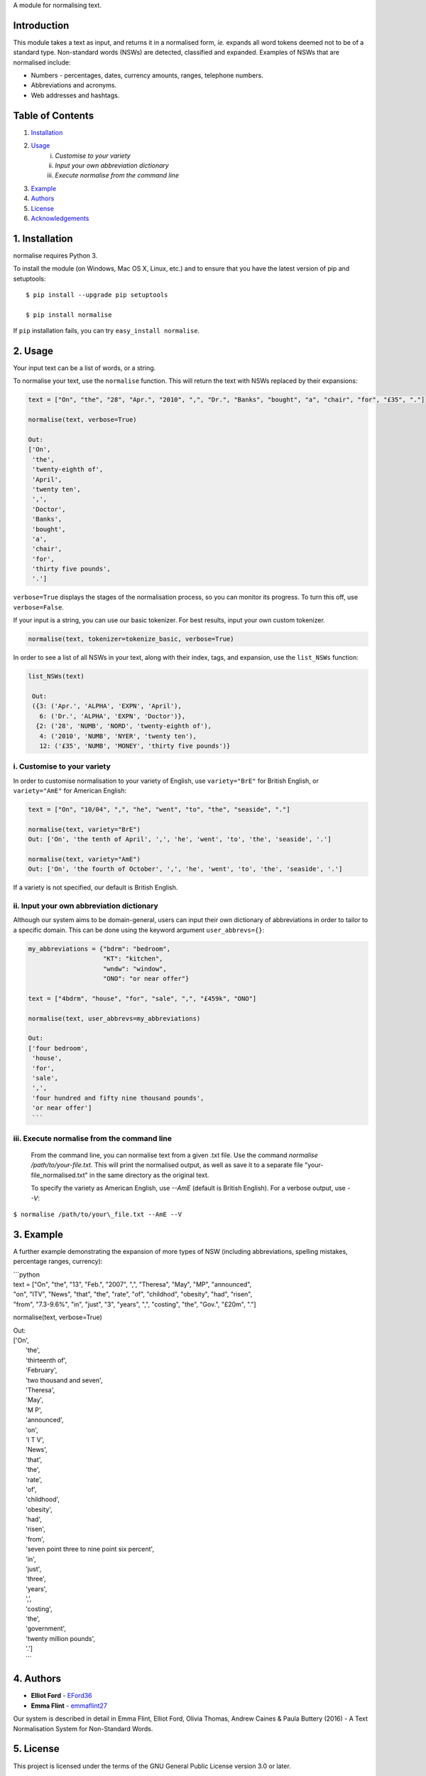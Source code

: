 A module for normalising text.

Introduction
------------

This module takes a text as input, and returns it in a normalised form,
*ie.* expands all word tokens deemed not to be of a standard type.
Non-standard words (NSWs) are detected, classified and expanded.
Examples of NSWs that are normalised include:

-  Numbers - percentages, dates, currency amounts, ranges, telephone
   numbers.
-  Abbreviations and acronyms.
-  Web addresses and hashtags.

Table of Contents
-----------------

#. `Installation <#installation>`__
#. `Usage <#usage>`__
    i. `Customise to your variety`
    ii. `Input your own abbreviation dictionary`
    iii. `Execute normalise from the command line`
#. `Example <#example>`__
#. `Authors <#authors>`__
#. `License <#license>`__
#. `Acknowledgements <#acknowledgements>`__

1. Installation
---------------

normalise requires Python 3.

To install the module (on Windows, Mac OS X, Linux, etc.) and to ensure
that you have the latest version of pip and setuptools:

::

    $ pip install --upgrade pip setuptools

    $ pip install normalise

If ``pip`` installation fails, you can try ``easy_install normalise``.

2. Usage
--------

Your input text can be a list of words, or a string.

To normalise your text, use the ``normalise`` function. This will return
the text with NSWs replaced by their expansions:

.. code:: python

    text = ["On", "the", "28", "Apr.", "2010", ",", "Dr.", "Banks", "bought", "a", "chair", "for", "£35", "."]

    normalise(text, verbose=True)

    Out:
    ['On',
     'the',
     'twenty-eighth of',
     'April',
     'twenty ten',
     ',',
     'Doctor',
     'Banks',
     'bought',
     'a',
     'chair',
     'for',
     'thirty five pounds',
     '.']

``verbose=True`` displays the stages of the normalisation process, so
you can monitor its progress. To turn this off, use ``verbose=False``.

If your input is a string, you can use our basic tokenizer. For best
results, input your own custom tokenizer.

.. code:: python

    normalise(text, tokenizer=tokenize_basic, verbose=True)

In order to see a list of all NSWs in your text, along with their index,
tags, and expansion, use the ``list_NSWs`` function:

.. code:: python

    list_NSWs(text)

     Out:
     ({3: ('Apr.', 'ALPHA', 'EXPN', 'April'),
       6: ('Dr.', 'ALPHA', 'EXPN', 'Doctor')},
      {2: ('28', 'NUMB', 'NORD', 'twenty-eighth of'),
       4: ('2010', 'NUMB', 'NYER', 'twenty ten'),
       12: ('£35', 'NUMB', 'MONEY', 'thirty five pounds')}


i. Customise to your variety
~~~~~~~~~~~~~~~~~~~~~~~~~~~~

In order to customise normalisation to your variety of English, use
``variety="BrE"`` for British English, or ``variety="AmE"`` for American
English:

.. code:: python

    text = ["On", "10/04", ",", "he", "went", "to", "the", "seaside", "."]

    normalise(text, variety="BrE")
    Out: ['On', 'the tenth of April', ',', 'he', 'went', 'to', 'the', 'seaside', '.']

    normalise(text, variety="AmE")
    Out: ['On', 'the fourth of October', ',', 'he', 'went', 'to', 'the', 'seaside', '.']

If a variety is not specified, our default is British English.

ii. Input your own abbreviation dictionary
~~~~~~~~~~~~~~~~~~~~~~~~~~~~~~~~~~~~~~~~~~

Although our system aims to be domain-general, users can input their own
dictionary of abbreviations in order to tailor to a specific domain.
This can be done using the keyword argument ``user_abbrevs={}``:

.. code:: python

    my_abbreviations = {"bdrm": "bedroom",
                        "KT": "kitchen",
                        "wndw": "window",
                        "ONO": "or near offer"}

    text = ["4bdrm", "house", "for", "sale", ",", "£459k", "ONO"]

    normalise(text, user_abbrevs=my_abbreviations)

    Out:
    ['four bedroom',
     'house',
     'for',
     'sale',
     ',',
     'four hundred and fifty nine thousand pounds',
     'or near offer']
     ```

iii. Execute normalise from the command line
~~~~~~~~~~~~~~~~~~~~~~~~~~~~~~~~~~~~~~~~~~~~

    From the command line, you can normalise text from a given .txt file. Use the command `normalise /path/to/your-file.txt`. This will print the normalised output, as well as save it to a separate file "your-file_normalised.txt" in the same directory as the original text.

    To specify the variety as American English, use `--AmE` (default is British English). For a verbose output, use `--V`:

``$ normalise /path/to/your\_file.txt --AmE --V``


3. Example
----------

A further example demonstrating the expansion of more types of NSW
(including abbreviations, spelling mistakes, percentage ranges,
currency):

| \`\`\`python
| text = ["On", "the", "13", "Feb.", "2007", ",", "Theresa", "May",
  "MP", "announced",
| "on", "ITV", "News", "that", "the", "rate", "of", "childhod",
  "obesity", "had", "risen",
| "from", "7.3-9.6%", "in", "just", "3", "years", ",", "costing", "the",
  "Gov.", "£20m", "."]

normalise(text, verbose=True)

| Out:
| ['On',
|  'the',
|  'thirteenth of',
|  'February',
|  'two thousand and seven',
|  'Theresa',
|  'May',
|  'M P',
|  'announced',
|  'on',
|  'I T V',
|  'News',
|  'that',
|  'the',
|  'rate',
|  'of',
|  'childhood',
|  'obesity',
|  'had',
|  'risen',
|  'from',
|  'seven point three to nine point six percent',
|  'in',
|  'just',
|  'three',
|  'years',
|  ',',
|  'costing',
|  'the',
|  'government',
|  'twenty million pounds',
|  '.']
|  \`\`\`

4. Authors
----------

-  **Elliot Ford** - `EFord36 <https://github.com/EFord36>`__
-  **Emma Flint** - `emmaflint27 <https://github.com/emmaflint27>`__

Our system is described in detail in Emma Flint, Elliot Ford, Olivia
Thomas, Andrew Caines & Paula Buttery (2016) - A Text Normalisation
System for Non-Standard Words.

5. License
----------

This project is licensed under the terms of the GNU General Public
License version 3.0 or later.

Please see
`LICENSE.txt <https://github.com/EFord36/normalise/blob/master/LICENSE.txt>`__
for more information.

6. Acknowledgements
-------------------

This project builds on the work described in `Sproat et al
(2001) <http://www.cs.toronto.edu/~gpenn/csc2518/sproatetal01.pdf>`__.

We would like to thank Andrew Caines and Paula Buttery for supervising
us during this project.

| The font used for the logo was Anita Semi-Square by Gustavo Paz.
| License: `Attribution-ShareAlike 4.0 International (CC BY-SA
  4.0) <http://creativecommons.org/licenses/by-sa/4.0/deed.en_US>`__

.. |Title Logo| image:: logo.png
